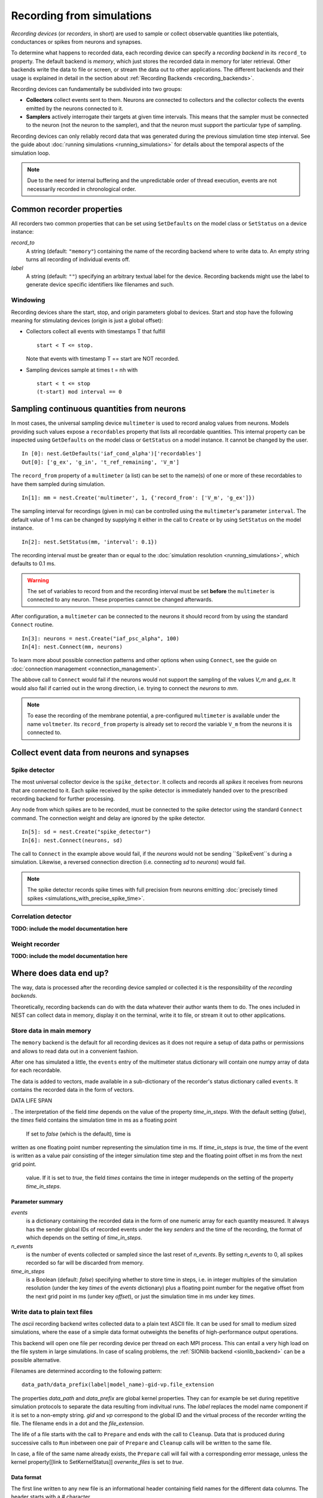 Recording from simulations
==========================

*Recording devices* (or *recorders*, in short) are used to sample or
collect observable quantities like potentials, conductances or spikes
from neurons and synapses.

To determine what happens to recorded data, each recording device can
specify a *recording backend* in its ``record_to`` property. The default
backend is *memory*, which just stores the recorded data in memory for
later retrieval. Other backends write the data to file or screen, or
stream the data out to other applications.  The different backends and
their usage is explained in detail in the section about
:ref:`Recording Backends <recording_backends>`.

Recording devices can fundamentally be subdivided into two groups:

- **Collectors** collect events sent to them. Neurons are connected to
  collectors and the collector collects the events emitted by the
  neurons connected to it.

- **Samplers** actively interrogate their targets at given time
  intervals. This means that the sampler must be connected to the
  neuron (not the neuron to the sampler), and that the neuron must
  support the particular type of sampling.

Recording devices can only reliably record data that was generated
during the previous simulation time step interval. See the guide about
:doc:`running simulations <running_simulations>` for details about the
temporal aspects of the simulation loop.

.. note::
   Due to the need for internal buffering and the unpredictable order
   of thread execution, events are not necessarily recorded in
   chronological order.

Common recorder properties
--------------------------

All recorders two common properties that can be set using
``SetDefaults`` on the model class or ``SetStatus`` on a device
instance:

`record_to`
  A string (default: ``"memory"``) containing the name of the recording
  backend where to write data to. An empty string turns all recording
  of individual events off.

`label`
  A string (default: ``""``) specifying an arbitrary textual label for the
  device.  Recording backends might use the label to generate device
  specific identifiers like filenames and such.

Windowing
#########

Recording devices share the start, stop, and origin parameters global
to devices. Start and stop have the following meaning for stimulating
devices (origin is just a global offset):

  
- Collectors collect all events with timestamps T that fulfill

  ::

     start < T <= stop.
 
  Note that events with timestamp T == start are NOT recorded.
  
- Sampling devices sample at times t = nh with

  ::

     start < t <= stop
     (t-start) mod interval == 0

  
Sampling continuous quantities from neurons
-------------------------------------------

In most cases, the universal sampling device ``multimeter`` is used to
record analog values from neurons. Models providing such values expose
a ``recordables`` property that lists all recordable quantities.  This
internal property can be inspected using ``GetDefaults`` on the model
class or ``GetStatus`` on a model instance. It cannot be changed by
the user.

::

   In [0]: nest.GetDefaults('iaf_cond_alpha')['recordables']
   Out[0]: ['g_ex', 'g_in', 't_ref_remaining', 'V_m']

The ``record_from`` property of a ``multimeter`` (a list) can be set
to the name(s) of one or more of these recordables to have them
sampled during simulation.

::

   In[1]: mm = nest.Create('multimeter', 1, {'record_from': ['V_m', 'g_ex']})

The sampling interval for recordings (given in ms) can be controlled
using the ``multimeter``'s parameter ``interval``.  The default value
of 1 ms can be changed by supplying it either in the call to
``Create`` or by using ``SetStatus`` on the model instance.

::

   In[2]: nest.SetStatus(mm, 'interval': 0.1})

The recording interval must be greater than or equal to the
:doc:`simulation resolution <running_simulations>`, which defaults to
0.1 ms.

.. warning::
   
   The set of variables to record from and the recording interval must
   be set **before** the ``multimeter`` is connected to any neuron.
   These properties cannot be changed afterwards.

After configuration, a ``multimeter`` can be connected to the neurons
it should record from by using the standard ``Connect`` routine.

::

   In[3]: neurons = nest.Create("iaf_psc_alpha", 100)
   In[4]: nest.Connect(mm, neurons)

To learn more about possible connection patterns and other options
when using ``Connect``, see the guide on :doc:`connection management
<connection_management>`.

The abbove call to ``Connect`` would fail if the neurons would not
support the sampling of the values *V_m* and *g_ex*. It would also
fail if carried out in the wrong direction, i.e. trying to connect the
*neurons* to *mm*.

.. note::
   To ease the recording of the membrane potential, a pre-configured
   ``multimeter`` is available under the name ``voltmeter``.  Its
   ``record_from`` property is already set to record the variable
   ``V_m`` from the neurons it is connected to.

Collect event data from neurons and synapses
--------------------------------------------

Spike detector
##############

The most universal collector device is the ``spike_detector``. It
collects and records all *spikes* it receives from neurons that are
connected to it. Each spike received by the spike detector is
immediately handed over to the prescribed recording backend for
further processing.

Any node from which spikes are to be recorded, must be connected to
the spike detector using the standard ``Connect`` command. The
connection weight and delay are ignored by the spike detector.

::

   In[5]: sd = nest.Create("spike_detector")
   In[6]: nest.Connect(neurons, sd)

The call to ``Connect`` in the example above would fail, if the
*neurons* would not be sending ``SpikeEvent``s during a
simulation. Likewise, a reversed connection direction (i.e. connecting
*sd* to *neurons*) would fail.

.. note::
   The spike detector records spike times with full precision from
   neurons emitting :doc:`precisely timed spikes
   <simulations_with_precise_spike_time>`.

Correlation detector
####################

**TODO: include the model documentation here**

Weight recorder
###############

**TODO: include the model documentation here**

  
.. _recording_backends:

Where does data end up?
-----------------------

The way, data is processed after the recording device sampled or
collected it is the responsibility of the *recording backends*.

Theoretically, recording backends can do with the data whatever their
author wants them to do. The ones included in NEST can collect data in
memory, display it on the terminal, write it to file, or stream it out
to other applications.

.. _memory_backend:

Store data in main memory
#########################

The ``memory`` backend is the default for all recording devices as it
does not require a setup of data paths or permissions and allows to
read data out in a convenient fashion.

After one has simulated a little, the ``events`` entry of the
multimeter status dictionary will contain one numpy array of data for
each recordable.

The data is added to vectors, made available in a sub-dictionary of
the recorder's status dictionary called ``events``. It contains the
recorded data in the form of vectors. 


DATA LIFE SPAN


. The interpretation of the field `time` depends on the value of the
property `time_in_steps`. With the default setting (*false*), the
*times* field contains the simulation time in ms as a floating point



 If set to *false* (which is the default), time is
written as one floating point number representing the simulation time
in ms. If `time_in_steps` is *true*, the time of the event is written
as a value pair consisting of the integer simulation time step and the
floating point offset in ms from the next grid point.

   value. If it is set to *true*, the field *times* contains the time in integer mudepends
   on the setting of the property `time_in_steps`.

   
Parameter summary
+++++++++++++++++

`events`
  is a dictionary containing the recorded data in the form of one
  numeric array for each quantity measured. It always has the sender
  global IDs of recorded events under the key *senders* and the time
  of the recording, the format of which depends on the setting of
  `time_in_steps`.

`n_events`
  is the number of events collected or sampled since the last reset of
  `n_events`. By setting `n_events` to 0, all spikes recorded so far
  will be discarded from memory.

`time_in_steps`
  is a Boolean (default: *false*) specifying whether to store time in
  steps, i.e. in integer multiples of the simulation resolution (under
  the key *times* of the *events* dictionary) plus a floating point
  number for the negative offset from the next grid point in ms (under
  key *offset*), or just the simulation time in ms under key *times*.

.. _ascii_backend:
  
Write data to plain text files
##############################

The `ascii` recording backend writes collected data to a plain text
ASCII file. It can be used for small to medium sized simulations,
where the ease of a simple data format outweights the benefits of
high-performance output operations.

This backend will open one file per recording device per thread on
each MPI process. This can entail a very high load on the file system
in large simulations. In case of scaling problems, the :ref:`SIONlib
backend <sionlib_backend>` can be a possible alternative.

Filenames are determined according to the following pattern:

::

   data_path/data_prefix(label|model_name)-gid-vp.file_extension

The properties `data_path` and `data_prefix` are global kernel
properties. They can for example be set during repetitive simulation
protocols to separate the data resulting from indivitual runs. The
`label` replaces the model name component if it is set to a non-empty
string. `gid` and `vp` correspond to the global ID and the virtual
process of the recorder writing the file. The filename ends in a dot
and the `file_extension`.

The life of a file starts with the call to ``Prepare`` and ends with
the call to ``Cleanup``. Data that is produced during successive calls
to ``Run`` inbetween one pair of ``Prepare`` and ``Cleanup`` calls
will be written to the same file.

In case, a file of the same name already exists, the ``Prepare`` call
will fail with a corresponding error message, unless the kernel
property[[link to SetKernelStatus]] `overwrite_files` is set to
*true*.

Data format
+++++++++++

The first line written to any new file is an informational header
containing field names for the different data columns. The header
starts with a `#` character.

The first field of each record written is the global id of the neuron
the event originated from, i.e. the *source* of the event. This is
followed by the time of the measurement, the recorded floating point
values and the recorded integer values.

The format of the time field depends on the value of the property
`time_in_steps`. If set to *false* (which is the default), time is
written as one floating point number representing the simulation time
in ms. If `time_in_steps` is *true*, the time of the event is written
as a value pair consisting of the integer simulation time step and the
floating point offset in ms from the next grid point.

.. note::

   The number of decimal places for all decimal numbers in the output
   can be controlled using the recorder property `precision`.

Parameter summary
+++++++++++++++++

`file_extension`
  specifies the file name extension, without leading dot. As the exact
  type of data cannot be known a priori, the default extension is
  simply *.dat*.

`filenames`
  contains the filenames where data is recorded to. This list has one
  entry per local thread. This is a read-only property.

`label`
  replaces the model name component in the filename if it is set to a
  non-empty string.

`precision`
  controls the number of decimal places used to write decimal numbers
  to the output file.

`time_in_steps`
  A boolean (default: false) specifying whether to write time in
  steps, i.e. in integer multiples of the resolution and an offset,
  rather than just in ms.

.. _screen_backend:
  
Write data to the terminal
##########################

When initially conceiving and debugging simulations, it can be useful
to check recordings in a more ad hoc fashion. The recording backend
`screen` can be used to dump all recorded data onto the console for
quick inspection.

The first field of each record written is the global id of the neuron
the event originated from, i.e. the *source* of the event. This is
followed by the time of the measurement, the recorded floating point
values and the recorded integer values.

The format of the time field depends on the value of the property
`time_in_steps`. If set to *false* (which is the default), time is
written as one floating point number representing the simulation time
in ms. If `time_in_steps` is *true*, the time of the event is written
as a value pair consisting of the integer simulation time step and the
floating point offset in ms from the next grid point.

.. note::
   
   Using this backend for production runs is not recommended, as it
   may produce *huge* amounts of console output and thereby might slow
   down the simulation *considerably*.

Parameter summary
+++++++++++++++++

`precision`
  controls the number of decimal places used to write decimal numbers
  to the terminal.

`time_in_steps`
  A boolean (default: false) specifying whether to print time in
  steps, i.e. in integer multiples of the resolution and an offset,
  rather than just in ms.

.. _sionlib_backend:
  
Store data to an efficient binary format
########################################

 (`sionlib`)

.. _arbor_backend:
 
Stream data to an arbor instance:
#################################

 (`arbor`)


 
Writing own recording backends
------------------------------

